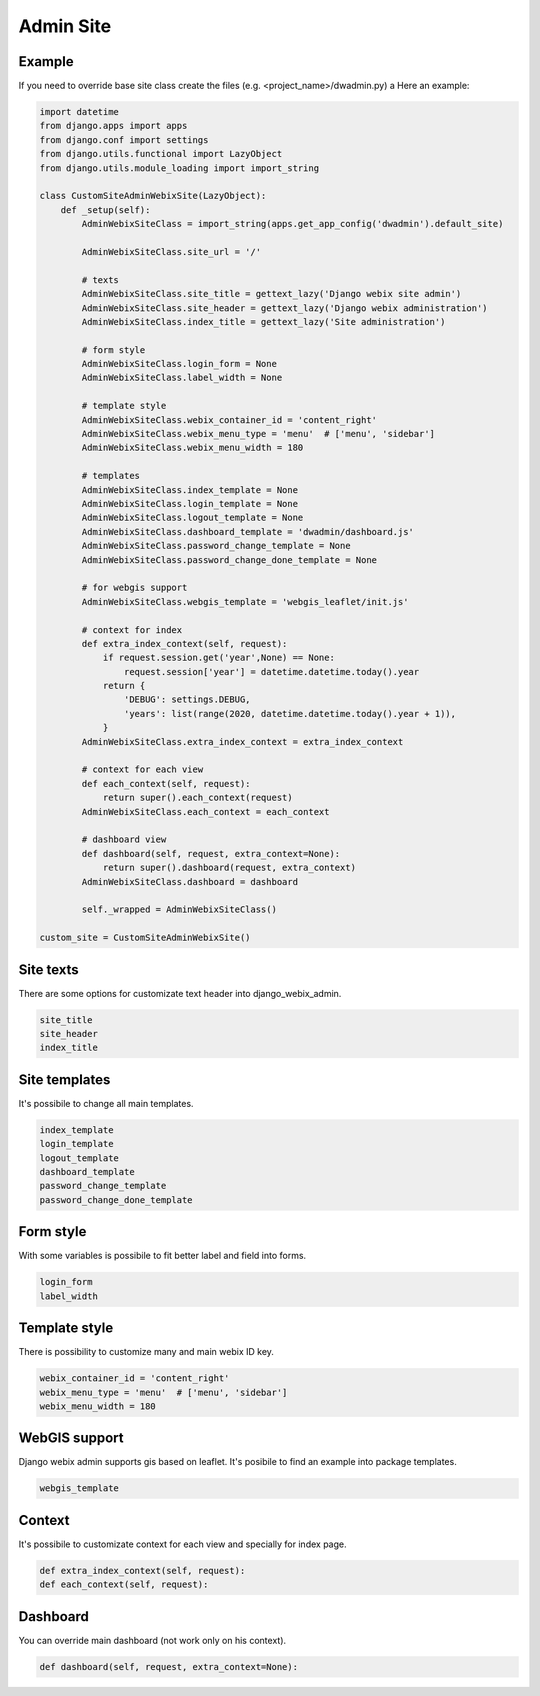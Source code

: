 Admin Site
==========

Example
-------

If you need to override base site class create the files (e.g. <project_name>/dwadmin.py) a
Here an example:

.. code-block:: python

    import datetime
    from django.apps import apps
    from django.conf import settings
    from django.utils.functional import LazyObject
    from django.utils.module_loading import import_string

    class CustomSiteAdminWebixSite(LazyObject):
        def _setup(self):
            AdminWebixSiteClass = import_string(apps.get_app_config('dwadmin').default_site)

            AdminWebixSiteClass.site_url = '/'

            # texts
            AdminWebixSiteClass.site_title = gettext_lazy('Django webix site admin')
            AdminWebixSiteClass.site_header = gettext_lazy('Django webix administration')
            AdminWebixSiteClass.index_title = gettext_lazy('Site administration')

            # form style
            AdminWebixSiteClass.login_form = None
            AdminWebixSiteClass.label_width = None

            # template style
            AdminWebixSiteClass.webix_container_id = 'content_right'
            AdminWebixSiteClass.webix_menu_type = 'menu'  # ['menu', 'sidebar']
            AdminWebixSiteClass.webix_menu_width = 180

            # templates
            AdminWebixSiteClass.index_template = None
            AdminWebixSiteClass.login_template = None
            AdminWebixSiteClass.logout_template = None
            AdminWebixSiteClass.dashboard_template = 'dwadmin/dashboard.js'
            AdminWebixSiteClass.password_change_template = None
            AdminWebixSiteClass.password_change_done_template = None

            # for webgis support
            AdminWebixSiteClass.webgis_template = 'webgis_leaflet/init.js'

            # context for index
            def extra_index_context(self, request):
                if request.session.get('year',None) == None:
                    request.session['year'] = datetime.datetime.today().year
                return {
                    'DEBUG': settings.DEBUG,
                    'years': list(range(2020, datetime.datetime.today().year + 1)),
                }
            AdminWebixSiteClass.extra_index_context = extra_index_context

            # context for each view
            def each_context(self, request):
                return super().each_context(request)
            AdminWebixSiteClass.each_context = each_context

            # dashboard view
            def dashboard(self, request, extra_context=None):
                return super().dashboard(request, extra_context)
            AdminWebixSiteClass.dashboard = dashboard

            self._wrapped = AdminWebixSiteClass()

    custom_site = CustomSiteAdminWebixSite()


Site texts
----------
There are some options for customizate text header into django_webix_admin.

.. code-block:: python

    site_title
    site_header
    index_title

Site templates
--------------
It's possibile to change all main templates.

.. code-block:: python

    index_template
    login_template
    logout_template
    dashboard_template
    password_change_template
    password_change_done_template

Form style
----------
With some variables is possibile to fit better label and field into forms.

.. code-block:: python

    login_form
    label_width

Template style
--------------
There is possibility to customize many and main webix ID key.

.. code-block:: python

    webix_container_id = 'content_right'
    webix_menu_type = 'menu'  # ['menu', 'sidebar']
    webix_menu_width = 180

WebGIS support
--------------
Django webix admin supports gis based on leaflet.
It's posibile to find an example into package templates.

.. code-block:: python

    webgis_template

Context
-------
It's possibile to customizate context for each view and specially for index page.

.. code-block:: python

    def extra_index_context(self, request):
    def each_context(self, request):

Dashboard
---------
You can override main dashboard (not work only on his context).

.. code-block:: python

    def dashboard(self, request, extra_context=None):
